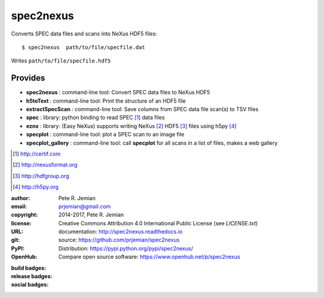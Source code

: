 
##########
spec2nexus
##########

Converts SPEC data files and scans into NeXus HDF5 files::

    $ spec2nexus  path/to/file/specfile.dat

Writes ``path/to/file/specfile.hdf5``

Provides
########

.. index:: SPEC, NeXus, HDF5, h5py

* **spec2nexus**       : command-line tool: Convert SPEC data files to NeXus HDF5
* **h5toText**         : command-line tool: Print the structure of an HDF5 file
* **extractSpecScan**  : command-line tool: Save columns from SPEC data file scan(s) to TSV files
* **spec**             : library: python binding to read SPEC [#]_ data files
* **eznx**             : library: (Easy NeXus) supports writing NeXus [#]_ HDF5 [#]_ files using h5py [#]_
* **specplot**         : command-line tool: plot a SPEC scan to an image file
* **specplot_gallery** : command-line tool: call **specplot** for all scans in a list of files, makes a web gallery

.. [#] http://certif.com
.. [#] http://nexusformat.org
.. [#] http://hdfgroup.org
.. [#] http://h5py.org

:author:    Pete R. Jemian
:email:     prjemian@gmail.com
:copyright: 2014-2017, Pete R. Jemian
:license:   Creative Commons Attribution 4.0 International Public License (see *LICENSE.txt*)
:URL:       documentation: http://spec2nexus.readthedocs.io
:git:       source: https://github.com/prjemian/spec2nexus
:PyPI:      Distribution: https://pypi.python.org/pypi/spec2nexus/ 
:OpenHub:   Compare open source software: https://www.openhub.net/p/spec2nexus

..
   :Depsy:     Research software impact
   :travis-ci: continuous integration
   :coveralls: code coverage
   :discussion:

:build badges:

   ..  see http://shields.io/ for more badge ideas

   .. image:: https://travis-ci.org/prjemian/spec2nexus.svg?branch=master
      :target: https://travis-ci.org/prjemian/spec2nexus
   .. image:: https://coveralls.io/repos/github/prjemian/spec2nexus/badge.svg?branch=master
      :target: https://coveralls.io/github/prjemian/spec2nexus?branch=master

:release badges:
      
   .. image:: https://img.shields.io/github/tag/prjemian/spec2nexus.svg
      :target: https://github.com/prjemian/spec2nexus/tags
   .. image:: https://img.shields.io/github/release/prjemian/spec2nexus.svg
      :target: https://github.com/prjemian/spec2nexus/releases
   .. image:: https://img.shields.io/pypi/v/spec2nexus.svg
      :target: https://pypi.python.org/pypi/spec2nexus/

:social badges:
      
   .. image:: http://depsy.org/api/package/pypi/spec2nexus/badge.svg
      :target: http://depsy.org/package/python/spec2nexus
   .. image:: https://badges.gitter.im/spec2nexus/Lobby.svg
      :target: https://gitter.im/spec2nexus/Lobby?utm_source=badge&utm_medium=badge&utm_campaign=pr-badge&utm_content=badge
      :alt: Join the chat at https://gitter.im/spec2nexus/Lobby
      